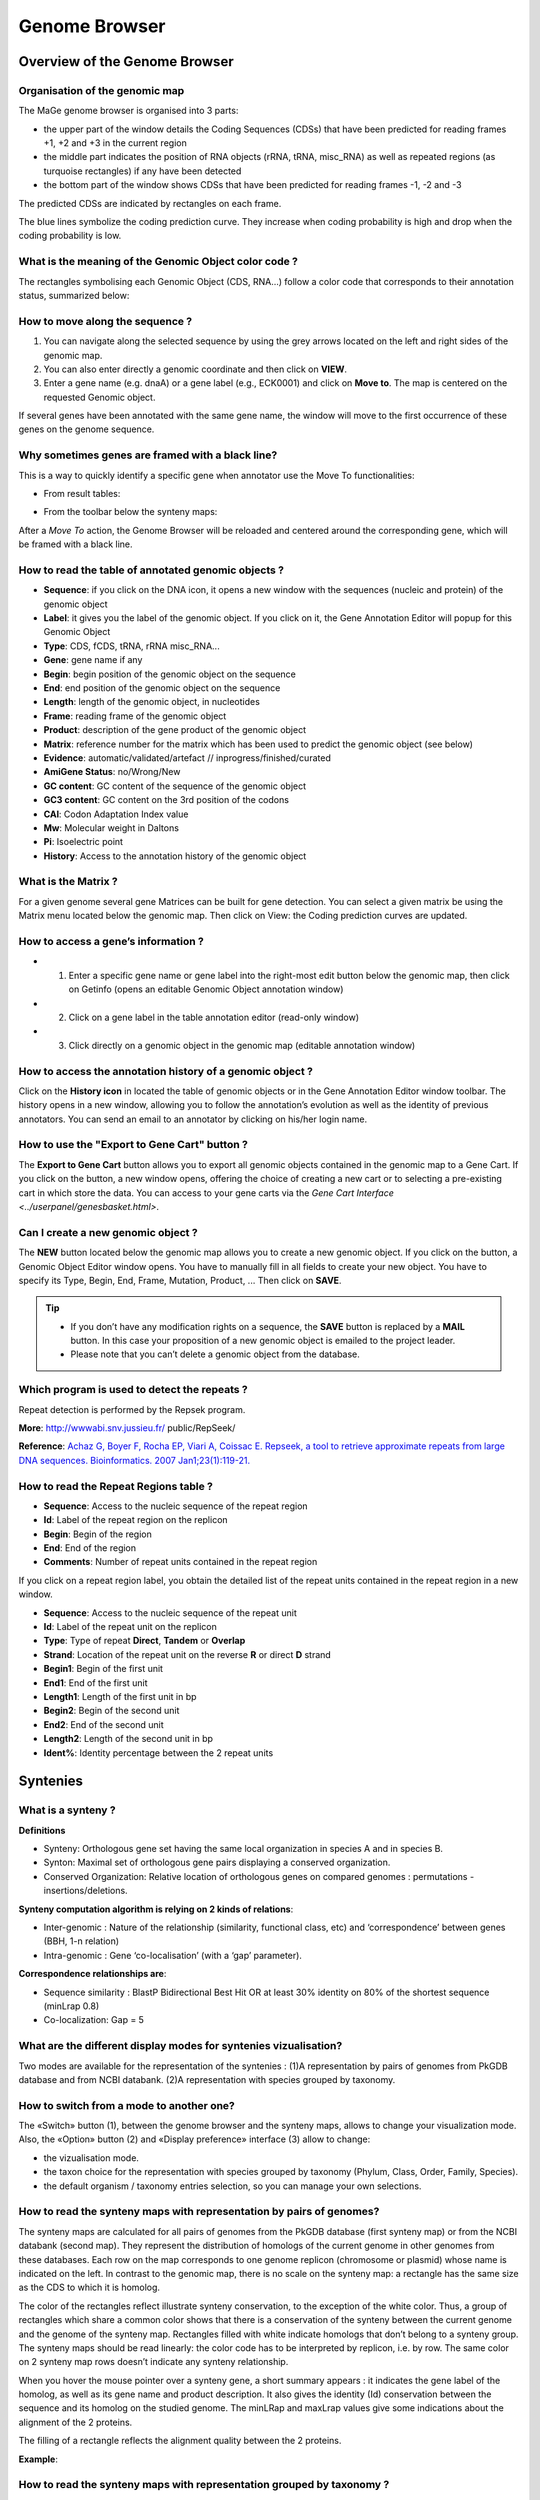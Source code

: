 ##############
Genome Browser
##############

==============================
Overview of the Genome Browser 
==============================

Organisation of the genomic map
-------------------------------

The MaGe genome browser is organised into 3 parts:

* the upper part of the window details the Coding Sequences (CDSs) that have been predicted for reading frames +1, +2 and +3 in the current region
* the middle part indicates the position of RNA objects (rRNA, tRNA, misc_RNA) as well as repeated regions (as turquoise rectangles) if any have been detected
* the bottom part of the window shows CDSs that have been predicted for reading frames -1, -2 and -3

The predicted CDSs are indicated by rectangles on each frame.

The blue lines symbolize the coding prediction curve. They increase when coding probability is high and drop when the coding probability is low.

.. image:: img/GB_overview1.png


What is the meaning of the Genomic Object color code ?
------------------------------------------------------

The rectangles symbolising each Genomic Object (CDS, RNA...) follow a color code that corresponds to their annotation status, summarized below:

.. image:: img/ColorCode_900.png


How to move along the sequence ?
--------------------------------

1) You can navigate along the selected sequence by using the grey arrows located on the left and right sides of the genomic map.
2) You can also enter directly a genomic coordinate and then click on **VIEW**.
3) Enter a gene name (e.g. dnaA) or a gene label (e.g., ECK0001) and click on **Move to**. The map is centered on the requested Genomic object.

If several genes have been annotated with the same gene name, the window will move to the first occurrence of these genes on the genome sequence.

.. image:: img/img3.png


Why sometimes genes are framed with a black line?
-------------------------------------------------

.. image:: img/img4.png

This is a way to quickly identify a specific gene when annotator use the Move To functionalities:

* From result tables: 

.. image:: img/imgintermediaire.png

* From the toolbar below the synteny maps:

.. image:: img/img5.png

After a *Move To* action, the Genome Browser will be reloaded and centered around the corresponding gene, which will be framed with a black line.


How to read the table of annotated genomic objects ?
----------------------------------------------------

* **Sequence**: if you click on the DNA icon, it opens a new window with the sequences (nucleic and protein) of the genomic object
* **Label**: it gives you the label of the genomic object. If you click on it, the Gene Annotation Editor will popup for this Genomic Object
* **Type**: CDS, fCDS, tRNA, rRNA misc_RNA...
* **Gene**: gene name if any
* **Begin**: begin position of the genomic object on the sequence
* **End**: end position of the genomic object on the sequence
* **Length**: length of the genomic object, in nucleotides
* **Frame**: reading frame of the genomic object
* **Product**: description of the gene product of the genomic object
* **Matrix**: reference number for the matrix which has been used to predict the genomic object (see below)
* **Evidence**: automatic/validated/artefact // inprogress/finished/curated
* **AmiGene Status**: no/Wrong/New
* **GC content**: GC content of the sequence of the genomic object
* **GC3 content**: GC content on the 3rd position of the codons
* **CAI**: Codon Adaptation Index value
* **Mw**: Molecular weight in Daltons
* **Pi**: Isoelectric point
* **History**: Access to the annotation history of the genomic object

What is the Matrix ?
--------------------

For a given genome several gene Matrices can be built for gene detection. You can select a given matrix be using the Matrix menu located below the genomic map. Then click on View: the Coding prediction curves are updated.

How to access a gene’s information ?
------------------------------------

* 1) Enter a specific gene name or gene label into the right-most edit button below the genomic map, then click on Getinfo (opens an editable Genomic Object annotation window)
* 2) Click on a gene label in the table annotation editor (read-only window)
* 3) Click directly on a genomic object in the genomic map (editable annotation window)

How to access the annotation history of a genomic object ?
----------------------------------------------------------

Click on the **History icon** in located the table of genomic objects or in the Gene Annotation Editor window toolbar. 
The history opens in a new window, allowing you to follow the annotation’s evolution as well as the identity of previous annotators. You can send an email to an annotator by clicking on his/her login name.

.. image:: img/img6.png

How to use the "Export to Gene Cart" button ?
---------------------------------------------

The **Export to Gene Cart** button allows you to export all genomic objects contained in the genomic map to a Gene Cart. 
If you click on the button, a new window opens, offering the choice of creating a new cart or to selecting a pre-existing cart in which store the data. 
You can access to your gene carts via the `Gene Cart Interface <../userpanel/genesbasket.html>`.

Can I create a new genomic object ?
-----------------------------------

The **NEW** button located below the genomic map allows you to create a new genomic object. If you click on the button, a Genomic Object Editor window opens. 
You have to manually fill in all fields to create your new object. You have to specify its Type, Begin, End, Frame, Mutation, Product, ... Then click on **SAVE**.

.. tip::
	* If you don’t have any modification rights on a sequence, the **SAVE** button is replaced by a **MAIL** button. In this case your proposition of a new genomic object is emailed to the project leader.
	* Please note that you can’t delete a genomic object from the database.

Which program is used to detect the repeats ?
---------------------------------------------

Repeat detection is performed by the Repsek program.

**More**: http://wwwabi.snv.jussieu.fr/ public/RepSeek/

**Reference**: `Achaz G, Boyer F, Rocha EP, Viari A, Coissac E. Repseek, a tool to retrieve approximate repeats from large DNA sequences. Bioinformatics. 2007 Jan1;23(1):119-21. <http://www.ncbi.nlm.nih.gov/pubmed/17038345>`_


How to read the Repeat Regions table ?
--------------------------------------

* **Sequence**: Access to the nucleic sequence of the repeat region
* **Id**: Label of the repeat region on the replicon
* **Begin**: Begin of the region
* **End**: End of the region
* **Comments**: Number of repeat units contained in the repeat region

If you click on a repeat region label, you obtain the detailed list of the repeat units contained in the repeat region in a new window.

* **Sequence**: Access to the nucleic sequence of the repeat unit
* **Id**: Label of the repeat unit on the replicon
* **Type**: Type of repeat **Direct**, **Tandem** or **Overlap**
* **Strand**: Location of the repeat unit on the reverse **R** or direct **D** strand
* **Begin1**: Begin of the first unit
* **End1**: End of the first unit
* **Length1**: Length of the first unit in bp
* **Begin2**: Begin of the second unit
* **End2**: End of the second unit
* **Length2**: Length of the second unit in bp
* **Ident%**: Identity percentage between the 2 repeat units



=========
Syntenies 
=========

What is a synteny ?
-------------------

**Definitions**

* Synteny: Orthologous gene set having the same local organization in species A and in species B.
* Synton: Maximal set of orthologous gene pairs displaying a conserved organization.
* Conserved Organization: Relative location of orthologous genes on compared genomes : permutations - insertions/deletions.

.. image:: img/img7.png

**Synteny computation algorithm is relying on 2 kinds of relations**:

* Inter-genomic : Nature of the relationship (similarity, functional class, etc) and ‘correspondence’ between genes (BBH, 1-n relation)
* Intra-genomic : Gene ‘co-localisation’ (with a ‘gap’ parameter).

**Correspondence relationships are**:

* Sequence similarity : BlastP Bidirectional Best Hit OR at least 30% identity on 80% of the shortest sequence (minLrap 0.8)
* Co-localization: Gap = 5

What are the different display modes for syntenies vizualisation?
-----------------------------------------------------------------

Two modes are available for the representation of the syntenies : 
(1)A representation by pairs of genomes from PkGDB database and from NCBI databank. 
(2)A representation with species grouped by taxonomy.

How to switch from a mode to another one?
-----------------------------------------

The «Switch» button (1), between the genome browser and the synteny maps, allows to change your visualization mode. Also, the «Option» button (2) and «Display preference» interface (3) allow to change:

* the vizualisation mode.
* the taxon choice for the representation with species grouped by taxonomy (Phylum, Class, Order, Family, Species).
* the default organism / taxonomy entries selection, so you can manage your own selections.

.. image:: img/img8.png

How to read the synteny maps with representation by pairs of genomes?
---------------------------------------------------------------------

The synteny maps are calculated for all pairs of genomes from the PkGDB database (first synteny map) or from the NCBI databank (second map). They represent the distribution of homologs of the current genome in other genomes from these databases. Each row on the map corresponds to one genome replicon (chromosome or plasmid) whose name is indicated on the left. In contrast to the genomic map, there is no scale on the synteny map: a rectangle has the same size as the CDS to which it is homolog.

The color of the rectangles reflect illustrate synteny conservation, to the exception of the white color. Thus, a group of rectangles which share a common color shows that there is a conservation of the synteny between the current genome and the genome of the synteny map. Rectangles filled with white indicate homologs that don’t belong to a synteny group. The synteny maps should be read linearly: the color code has to be interpreted by replicon, i.e. by row. The same color on 2 synteny map rows doesn’t indicate any synteny relationship.

When you hover the mouse pointer over a synteny gene, a short summary appears : it indicates the gene label of the homolog, as well as its gene name and product description. It also gives the identity (Id) conservation between the sequence and its homolog on the studied genome. The minLRap and maxLrap values give some indications about the alignment of the 2 proteins.

The filling of a rectangle reflects the alignment quality between the 2 proteins.

.. image:: img/img9.png

**Example**:

.. image:: img/img10.png

How to read the synteny maps with representation grouped by taxonomy ?
----------------------------------------------------------------------

Syntenies are computed from the PkGDB database for the first map and from the NCBI databank for the second map. Each line refers to a taxon for which the name is displayed on the left side, followed by the number of different species organized in synteny in the observed genomic region. The taxonomic rank can be modified through the «Option» button.

On the maps, a coloured box represents the synteny conservation with the reference gene for at least an organism of taxon of the row. Boxes have the same size that the corresponding reference gene and the synteny map is lined with Genome Browser to ease comparisons.

The color of the block corresponds to species percentage which have a synteny with the reference gene. This percentage is computed by dividing the organisms number of taxon in synteny for the corresponding gene by the total organisms number of the taxon.

.. image:: img/img11.png

**Percentage of species in synteny**

.. image:: img/img12.png

How to zoom in on a synteny group ?
-----------------------------------

If you click on a synteny group, it opens a popup synton visualization window which shows a more detailled view of the syntenies.

* **Representation by pairs of genomes**

.. image:: img/img13.png

* **Representation with species grouped by taxonomy**

.. image:: img/img14.png


=======
Artemis 
=======

What is Artemis?
----------------
Artemis is a free genome viewer and annotation tool that allows visualisation of sequence features and the results of sequence analyses. It also supports all six-frame translations. It has been developed at the Sanger Institute.

**More**: `http://www.sanger.ac.uk/resources/software/artemis/ <http://www.sanger.ac.uk/resources/software/artemis/>`_

**Reference**: `Rutherford K, Parkhill J, Crook J, Horsnell T, Rice P, Rajandream MA, Barrell B. Artemis: sequence visualization and annotation. Bioinformatics. 2000 Oct;16(10):944-5 <http://www.ncbi.nlm.nih.gov/pubmed/11120685>`_

How to open Artemis ?
---------------------

You can access the Artemis application by using:

* **Artemis region**: the sequence is loaded into Artemis but only the features corresponding to the Genomic objects located in the region which is visualized in the Genome Browser are loaded.
* **Artemis whole genome**: the sequence is loaded into Artemis and all genome features are loaded.

.. image:: img/img15.png

A new window appears with the Artemis interface. All genomic objects are listed in the bottom part of the window using their labels. You can click on the right button of your mouse and select **Show Gene names** to identify the objects by their gene names instead.

.. image:: img/img16.png

How to use to Artemis to identify alternative Start codons ?
------------------------------------------------------------

Double click on an object to select it in the upper part of the window. The object is then positioned at its start position.

**Keyboard shortcuts**:

* **ctrl + Y key**: Artemis will propose the next possible Start position for your CDS. You can do this several times.
* **ctrl + U key**: Undo your last action.
* **ctrl + Q key**: Select the whole ORF.

Once you have identified an alternative Start codon, you can copy its position and change the value in the `Gene annotation editor <../mage/editor.html>`_ window of your gene.

What do I do if java doesn’t work on my computer ?
--------------------------------------------------

Go to the Artemis Website: `http://www.sanger.ac.uk/resources/software/artemis/ <http://www.sanger.ac.uk/resources/software/artemis/>`_

Download Artemis and install it on your personal computer.

Use the Export functionality to export your genome as an EMBL file. You can then open it with your personal version of Artemis.